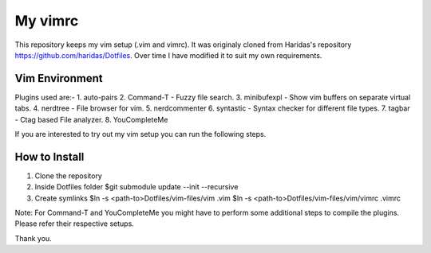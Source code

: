 My vimrc
============

This repository keeps my vim setup (.vim and vimrc). It was originaly cloned
from Haridas's repository https://github.com/haridas/Dotfiles. Over time I have
modified it to suit my own requirements. 

Vim Environment
---------------

Plugins used are:-
1. auto-pairs   
2. Command-T    - Fuzzy file search.
3. minibufexpl  - Show vim buffers on separate virtual tabs.
4. nerdtree     - File browser for vim.
5. nerdcommenter   
6. syntastic    - Syntax checker for different file types.
7. tagbar       - Ctag based File analyzer.
8. YouCompleteMe

If you are interested to try out my vim setup you can run the following
steps.

How to Install
--------------

1. Clone the repository
2. Inside Dotfiles folder 
   $git submodule update --init --recursive
3. Create symlinks
   $ln -s <path-to>Dotfiles/vim-files/vim .vim
   $ln -s <path-to>Dotfiles/vim-files/vim/vimrc .vimrc

Note: For Command-T and YouCompleteMe you might have to perform some additional
steps to compile the plugins. Please refer their respective setups.

Thank you.
